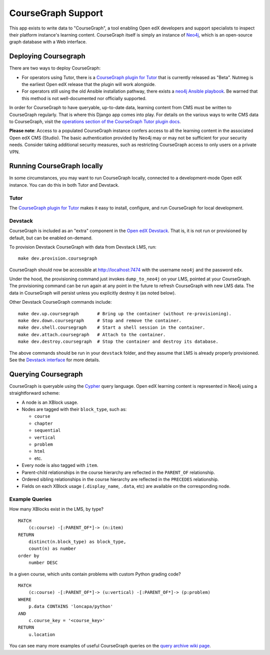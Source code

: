 
CourseGraph Support
-------------------

This app exists to write data to "CourseGraph", a tool enabling Open edX developers and support specialists to inspect their platform instance's learning content. CourseGraph itself is simply an instance of `Neo4j`_, which is an open-source graph database with a Web interface.

.. _Neo4j: https://neo4j.com

Deploying Coursegraph
=====================

There are two ways to deploy CourseGraph:

* For operators using Tutor, there is a `CourseGraph plugin for Tutor`_ that is currently released as "Beta". Nutmeg is the earliest Open edX release that the plugin will work alongside.

* For operators still using the old Ansible installation pathway, there exists a `neo4j Ansible playbook`_. Be warned that this method is not well-documented nor officially supported.

In order for CourseGraph to have queryable, up-to-date data, learning content from CMS must be written to CourseGraph regularly. That is where this Django app comes into play. For details on the various ways to write CMS data to CourseGraph, visit the `operations section of the CourseGraph Tutor plugin docs`_.

**Please note**: Access to a populated CourseGraph instance confers access to all the learning content in the associated Open edX CMS (Studio). The basic authentication provided by Neo4j may or may not be sufficient for your security needs. Consider taking additional security measures, such as restricting CourseGraph access to only users on a private VPN.

.. _neo4j Ansible playbook: https://github.com/edx/configuration/blob/master/playbooks/neo4j.yml

.. _CourseGraph plugin for Tutor: https://github.com/openedx/tutor-contrib-coursegraph/

.. _operations section of the CourseGraph Tutor plugin docs: https://github.com/openedx/tutor-contrib-coursegraph/#managing-data

Running CourseGraph locally
===========================

In some circumstances, you may want to run CourseGraph locally, connected to a development-mode Open edX instance. You can do this in both Tutor and Devstack.

Tutor
*****

The `CourseGraph plugin for Tutor`_ makes it easy to install, configure, and run CourseGraph for local development.

Devstack
********

CourseGraph is included as an "extra" component in the `Open edX Devstack`_. That is, it is not run or provisioned by default, but can be enabled on-demand.

To provision Devstack CourseGraph with data from Devstack LMS, run::

  make dev.provision.coursegraph

CourseGraph should now be accessible at http://localhost:7474 with the username ``neo4j`` and the password ``edx``.

Under the hood, the provisioning command just invokes ``dump_to_neo4j`` on your LMS, pointed at your CourseGraph. The provisioning command can be run again at any point in the future to refresh CourseGraph with new LMS data. The data in CourseGraph will persist unless you explicitly destroy it (as noted below).

Other Devstack CourseGraph commands include::

  make dev.up.coursegraph       # Bring up the container (without re-provisioning).
  make dev.down.coursegraph     # Stop and remove the container.
  make dev.shell.coursegraph    # Start a shell session in the container.
  make dev.attach.coursegraph   # Attach to the container.
  make dev.destroy.coursegraph  # Stop the container and destroy its database.

The above commands should be run in your ``devstack`` folder, and they assume that LMS is already properly provisioned. See the `Devstack interface`_ for more details.

.. _Open edX Devstack: https://github.com/edx/devstack/
.. _Devstack interface: https://edx.readthedocs.io/projects/open-edx-devstack/en/latest/devstack_interface.html


Querying Coursegraph
====================

CourseGraph is queryable using the `Cypher`_ query language. Open edX learning content is represented in Neo4j using a straightforward scheme:

* A node is an XBlock usage.

* Nodes are tagged with their ``block_type``, such as:

  * ``course``
  * ``chapter``
  * ``sequential``
  * ``vertical``
  * ``problem``
  * ``html``
  * etc.

* Every node is also tagged with ``item``.

* Parent-child relationships in the course hierarchy are reflected in the ``PARENT_OF`` relationship.

* Ordered sibling relationships in the course hierarchy are reflected in the ``PRECEDES`` relationship.

* Fields on each XBlock usage (``.display_name``, ``.data``, etc) are available on the corresponding node.

.. _Cypher: https://neo4j.com/developer/cypher/


Example Queries
***************

How many XBlocks exist in the LMS, by type? ::

  MATCH
      (c:course) -[:PARENT_OF*]-> (n:item)
  RETURN
      distinct(n.block_type) as block_type,
      count(n) as number
  order by
      number DESC


In a given course, which units contain problems with custom Python grading code? ::

  MATCH
      (c:course) -[:PARENT_OF*]-> (u:vertical) -[:PARENT_OF*]-> (p:problem)
  WHERE
      p.data CONTAINS 'loncapa/python'
  AND
      c.course_key = '<course_key>'
  RETURN
      u.location

You can see many more examples of useful CourseGraph queries on the `query archive wiki page`_.

.. _query archive wiki page: https://openedx.atlassian.net/wiki/spaces/COMM/pages/3273228388/Useful+CourseGraph+Queries
